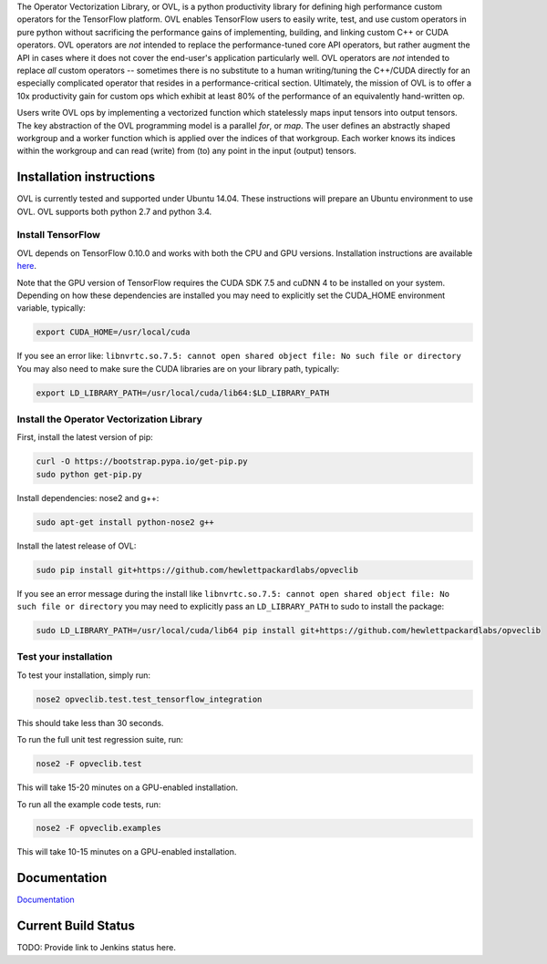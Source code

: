 
The Operator Vectorization Library, or OVL, is a python productivity library for defining high performance
custom operators for the TensorFlow platform. OVL enables TensorFlow users
to easily write, test, and use custom operators in pure python without sacrificing the performance gains of
implementing, building, and linking custom C++ or CUDA operators. OVL operators are *not* intended to
replace the performance-tuned core API operators, but rather augment the API in cases
where it does not cover the end-user's application particularly well. OVL operators are *not* intended to replace
*all* custom operators -- sometimes there is no substitute to a human writing/tuning the C++/CUDA directly for
an especially complicated operator that resides in a performance-critical section. Ultimately, the mission of OVL
is to offer a 10x productivity gain for custom ops which exhibit at least 80% of the performance of an equivalently
hand-written op.

Users write OVL ops by implementing a vectorized function which statelessly maps input tensors into output tensors.
The key abstraction of the OVL programming model is a parallel *for*, or *map*. The user defines an abstractly shaped
workgroup and a worker function which is applied over the indices of that workgroup. Each worker knows its
indices within the workgroup and can read (write) from (to) any point in the input (output) tensors.

Installation instructions
-------------------------
OVL is currently tested and supported under Ubuntu 14.04. These instructions will prepare an Ubuntu
environment to use OVL. OVL supports both python 2.7 and python 3.4.


Install TensorFlow
~~~~~~~~~~~~~~~~~~
OVL depends on TensorFlow 0.10.0 and works with both the CPU and GPU versions. Installation instructions
are available
`here <https://www.tensorflow.org/versions/r0.10/get_started/os_setup.html#download-and-setup>`_.

Note that the GPU version of TensorFlow requires the CUDA SDK 7.5 and cuDNN 4 to be installed on your system.
Depending on how these dependencies are installed you may need to explicitly set the CUDA_HOME environment variable,
typically:

.. code-block:: console

    export CUDA_HOME=/usr/local/cuda


If you see an error like: ``libnvrtc.so.7.5: cannot open shared object file: No such file or directory``
You may also need to make sure the CUDA libraries are on your library path, typically:

.. code-block:: console

    export LD_LIBRARY_PATH=/usr/local/cuda/lib64:$LD_LIBRARY_PATH


Install the Operator Vectorization Library
~~~~~~~~~~~~~~~~~~~~~~~~~~~~~~~~~~~~~~~~~~

First, install the latest version of pip:

.. code-block:: console

    curl -O https://bootstrap.pypa.io/get-pip.py
    sudo python get-pip.py

Install dependencies: nose2 and g++:

.. code-block:: console

    sudo apt-get install python-nose2 g++
    
Install the latest release of OVL:

.. code-block:: console

    sudo pip install git+https://github.com/hewlettpackardlabs/opveclib

If you see an error message during the install like
``libnvrtc.so.7.5: cannot open shared object file: No such file or directory`` you
may need to explicitly pass an ``LD_LIBRARY_PATH`` to sudo to install the package:

.. code-block:: console

    sudo LD_LIBRARY_PATH=/usr/local/cuda/lib64 pip install git+https://github.com/hewlettpackardlabs/opveclib


Test your installation
~~~~~~~~~~~~~~~~~~~~~~

To test your installation, simply run:

.. code-block:: console

    nose2 opveclib.test.test_tensorflow_integration

This should take less than 30 seconds.

To run the full unit test regression suite, run:

.. code-block:: console

    nose2 -F opveclib.test

This will take 15-20 minutes on a GPU-enabled installation. 

To run all the example code tests, run:

.. code-block:: console

    nose2 -F opveclib.examples

This will take 10-15 minutes on a GPU-enabled installation.


Documentation
-------------
`Documentation <http://opveclib.readthedocs.io/>`_


Current Build Status
--------------------
TODO: Provide link to Jenkins status here.

